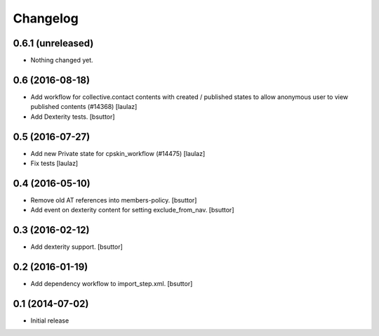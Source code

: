 Changelog
=========

0.6.1 (unreleased)
------------------

- Nothing changed yet.


0.6 (2016-08-18)
----------------

- Add workflow for collective.contact contents with created / published states
  to allow anonymous user to view published contents (#14368)
  [laulaz]

- Add Dexterity tests.
  [bsuttor]


0.5 (2016-07-27)
----------------

- Add new Private state for cpskin_workflow (#14475)
  [laulaz]

- Fix tests
  [laulaz]


0.4 (2016-05-10)
----------------

- Remove old AT references into members-policy.
  [bsuttor]

- Add event on dexterity content for setting exclude_from_nav.
  [bsuttor]


0.3 (2016-02-12)
----------------

- Add dexterity support.
  [bsuttor]


0.2 (2016-01-19)
----------------

- Add dependency workflow to import_step.xml.
  [bsuttor]


0.1 (2014-07-02)
----------------

- Initial release
